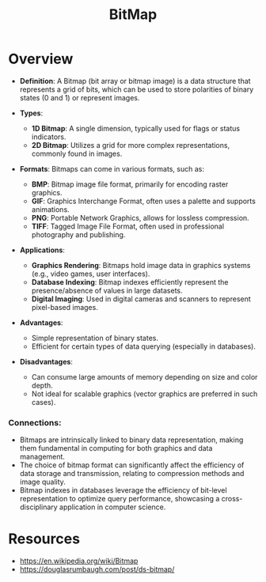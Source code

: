 :PROPERTIES:
:ID:       761f8877-1087-4953-a802-5e77da2da0a4
:END:
#+title: BitMap
#+filetags: :cs:data:

* Overview

- *Definition*: A Bitmap (bit array or bitmap image) is a data structure that represents a grid of bits, which can be used to store polarities of binary states (0 and 1) or represent images.

- *Types*:
  - *1D Bitmap*: A single dimension, typically used for flags or status indicators.
  - *2D Bitmap*: Utilizes a grid for more complex representations, commonly found in images.

- *Formats*: Bitmaps can come in various formats, such as:
  - *BMP*: Bitmap image file format, primarily for encoding raster graphics.
  - *GIF*: Graphics Interchange Format, often uses a palette and supports animations.
  - *PNG*: Portable Network Graphics, allows for lossless compression.
  - *TIFF*: Tagged Image File Format, often used in professional photography and publishing.

- *Applications*:
  - *Graphics Rendering*: Bitmaps hold image data in graphics systems (e.g., video games, user interfaces).
  - *Database Indexing*: Bitmap indexes efficiently represent the presence/absence of values in large datasets.
  - *Digital Imaging*: Used in digital cameras and scanners to represent pixel-based images.

- *Advantages*:
  - Simple representation of binary states.
  - Efficient for certain types of data querying (especially in databases).

- *Disadvantages*:
  - Can consume large amounts of memory depending on size and color depth.
  - Not ideal for scalable graphics (vector graphics are preferred in such cases).

*** Connections:
- Bitmaps are intrinsically linked to binary data representation, making them fundamental in computing for both graphics and data management.
- The choice of bitmap format can significantly affect the efficiency of data storage and transmission, relating to compression methods and image quality.
- Bitmap indexes in databases leverage the efficiency of bit-level representation to optimize query performance, showcasing a cross-disciplinary application in computer science.
* Resources
 - https://en.wikipedia.org/wiki/Bitmap
 - https://douglasrumbaugh.com/post/ds-bitmap/
